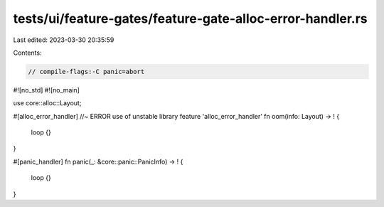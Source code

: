 tests/ui/feature-gates/feature-gate-alloc-error-handler.rs
==========================================================

Last edited: 2023-03-30 20:35:59

Contents:

.. code-block:: rs

    // compile-flags:-C panic=abort

#![no_std]
#![no_main]

use core::alloc::Layout;

#[alloc_error_handler] //~ ERROR use of unstable library feature 'alloc_error_handler'
fn oom(info: Layout) -> ! {
    loop {}
}

#[panic_handler]
fn panic(_: &core::panic::PanicInfo) -> ! {
    loop {}
}


